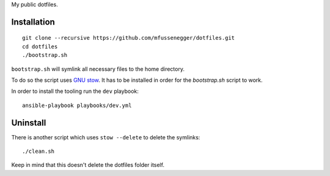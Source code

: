 My public dotfiles.

Installation
============

::

    git clone --recursive https://github.com/mfussenegger/dotfiles.git
    cd dotfiles
    ./bootstrap.sh


``bootstrap.sh`` will symlink all necessary files to the home directory.

To do so the script uses `GNU stow
<https://www.gnu.org/software/stow/stow.html>`_. It has to be installed in
order for the `bootstrap.sh` script to work.

In order to install the tooling run the ``dev`` playbook::

  ansible-playbook playbooks/dev.yml


Uninstall
=========

There is another script which uses ``stow --delete`` to delete the symlinks::

    ./clean.sh

Keep in mind that this doesn't delete the dotfiles folder itself.
